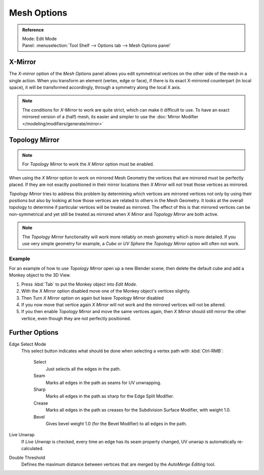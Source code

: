 
************
Mesh Options
************

.. admonition:: Reference
   :class: refbox

   | Mode:     Edit Mode
   | Panel:    :menuselection:`Tool Shelf --> Options tab --> Mesh Options panel`


X-Mirror
========

The *X-mirror* option of the *Mesh Options* panel allows you edit symmetrical vertices on the other side
of the mesh in a single action. When you transform an element (vertex, edge or face),
if there is its exact X-mirrored counterpart (in local space),
it will be transformed accordingly, through a symmetry along the local X axis.

.. note::

   The conditions for *X-Mirror* to work are quite strict, which can make it difficult to use.
   To have an exact mirrored version of a (half) mesh,
   its easier and simpler to use the :doc:`Mirror Modifier </modeling/modifiers/generate/mirror>`


Topology Mirror
===============

.. note::

   For *Topology Mirror* to work the *X Mirror* option must be enabled.


When using the *X Mirror* option to work on mirrored Mesh Geometry the vertices that
are mirrored must be perfectly placed. If they are not exactly positioned in their mirror
locations then *X Mirror* will not treat those vertices as mirrored.

*Topology Mirror* tries to address this problem by determining which vertices are mirrored vertices not only by
using their positions but also by looking at how those vertices are related to others in the Mesh Geometry.
It looks at the overall topology to determine if particular vertices will be treated as mirrored.
The effect of this is that mirrored vertices can be non-symmetrical and yet still be treated as mirrored when
*X Mirror* and *Topology Mirror* are both active.

.. note::

   The *Topology Mirror* functionality will work more reliably on mesh geometry
   which is more detailed. If you use very simple geometry for example,
   a *Cube* or *UV Sphere* the *Topology Mirror* option will often not work.


Example
-------

For an example of how to use *Topology Mirror* open up a new Blender scene,
then delete the default cube and add a Monkey object to the 3D View.

#. Press :kbd:`Tab` to put the Monkey object into *Edit Mode*.
#. With the *X Mirror* option disabled move one of the Monkey object's vertices slightly.
#. Then Turn *X Mirror* option on again but leave *Topology Mirror* disabled
#. If you now move that vertice again *X Mirror* will not work and the mirrored
   vertices will not be altered.
#. If you then enable *Topology Mirror* and move the same vertices again,
   then *X Mirror* should still mirror the other vertice,
   even though they are not perfectly positioned.


Further Options
===============

Edge Select Mode
   This select button indicates what should be done when selecting a vertex path with :kbd:`Ctrl-RMB`:

      Select
         Just selects all the edges in the path.
      Seam
         Marks all edges in the path as seams for UV unwrapping.
      Sharp
         Marks all edges in the path as sharp for the Edge Split Modifier.
      Crease
         Marks all edges in the path as creases for the Subdivision Surface Modifier, with weight 1.0.
      Bevel
         Gives bevel weight 1.0 (for the Bevel Modifier) to all edges in the path.

Live Unwrap
   If *Live Unwrap* is checked, every time an edge has its seam property changed,
   UV unwrap is automatically re-calculated.
Double Threshold
   Defines the maximum distance between vertices that are merged by
   the *AutoMerge Editing* tool.
